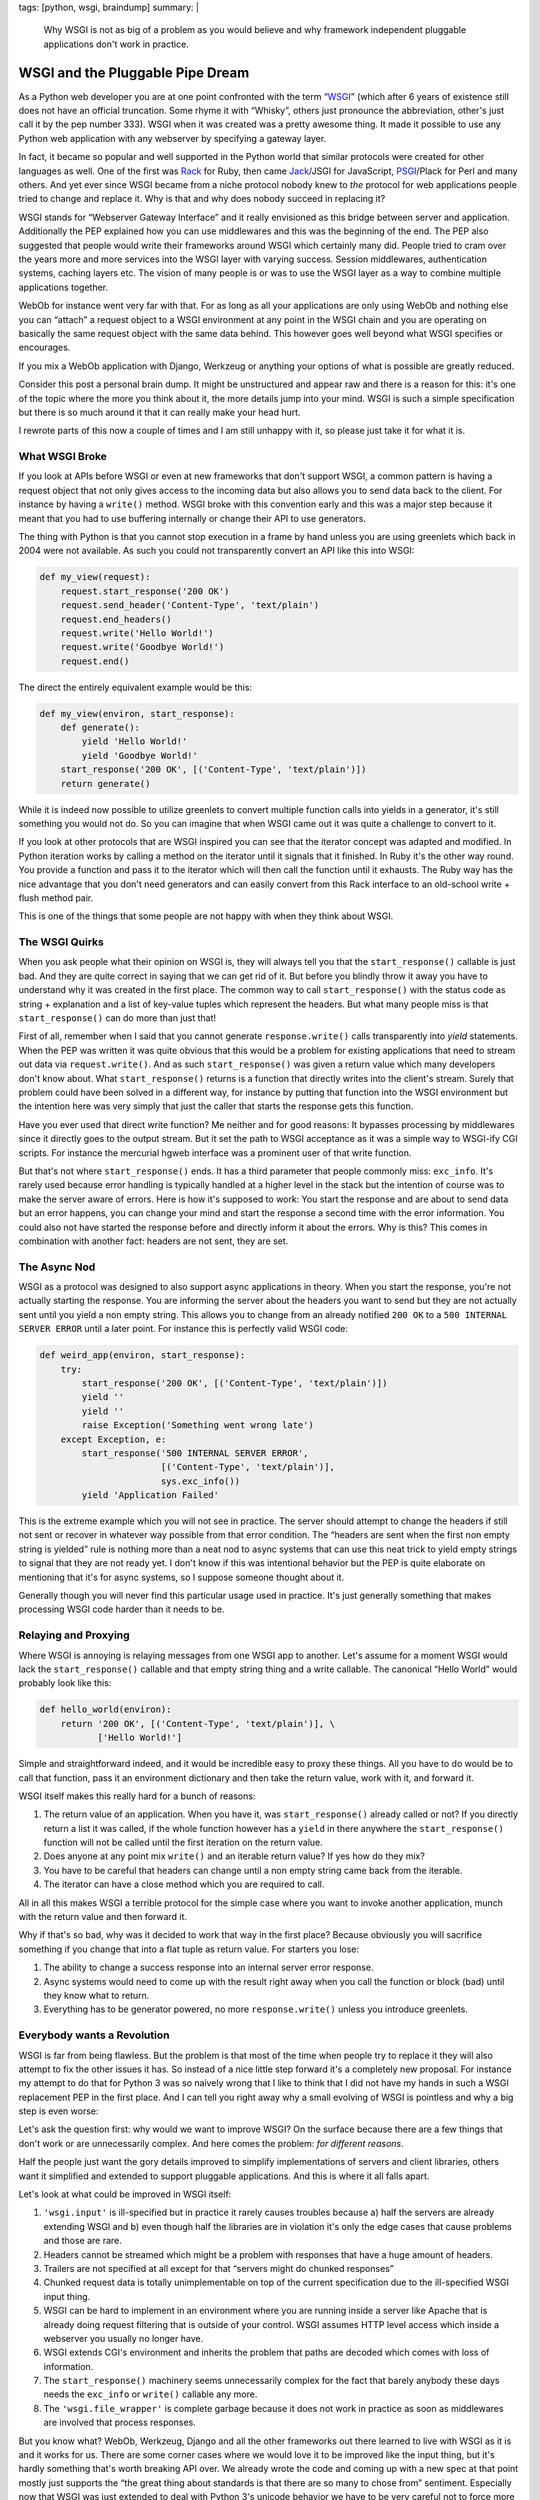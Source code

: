 tags: [python, wsgi, braindump]
summary: |
  Why WSGI is not as big of a problem as you would believe and why
  framework independent pluggable applications don't work in practice.

WSGI and the Pluggable Pipe Dream
=================================

As a Python web developer you are at one point confronted with the term
“`WSGI`_” (which after 6 years of existence still does not have an
official truncation.  Some rhyme it with “Whisky”, others just pronounce
the abbreviation, other's just call it by the pep number 333).  WSGI when
it was created was a pretty awesome thing.  It made it possible to use any
Python web application with any webserver by specifying a gateway layer.

In fact, it became so popular and well supported in the Python world that
similar protocols were created for other languages as well.  One of the
first was `Rack`_ for Ruby, then came `Jack`_/JSGI for JavaScript,
`PSGI`_/Plack for Perl and many others.  And yet ever since WSGI became
from a niche protocol nobody knew to *the* protocol for web applications
people tried to change and replace it.  Why is that and why does nobody
succeed in replacing it?

WSGI stands for “Webserver Gateway Interface” and it really envisioned as
this bridge between server and application.  Additionally the PEP
explained how you can use middlewares and this was the beginning of the
end.  The PEP also suggested that people would write their frameworks
around WSGI which certainly many did.  People tried to cram over the years
more and more services into the WSGI layer with varying success.  Session
middlewares, authentication systems, caching layers etc.  The vision of
many people is or was to use the WSGI layer as a way to combine multiple
applications together.

WebOb for instance went very far with that.  For as long as all your
applications are only using WebOb and nothing else you can “attach” a
request object to a WSGI environment at any point in the WSGI chain and
you are operating on basically the same request object with the same data
behind.  This however goes well beyond what WSGI specifies or encourages.

If you mix a WebOb application with Django, Werkzeug or anything your
options of what is possible are greatly reduced.

.. raw:: html

   <small>

Consider this post a personal brain dump.  It might be unstructured and
appear raw and there is a reason for this: it's one of the topic where the
more you think about it, the more details jump into your mind.  WSGI is
such a simple specification but there is so much around it that it can
really make your head hurt.

I rewrote parts of this now a couple of times and I am still unhappy with
it, so please just take it for what it is.

.. raw:: html

   </small>

What WSGI Broke
---------------

If you look at APIs before WSGI or even at new frameworks that don't
support WSGI, a common pattern is having a request object that not only
gives access to the incoming data but also allows you to send data back
to the client.  For instance by having a ``write()`` method.  WSGI broke
with this convention early and this was a major step because it meant that
you had to use buffering internally or change their API to use generators.

The thing with Python is that you cannot stop execution in a frame by hand
unless you are using greenlets which back in 2004 were not available.  As
such you could not transparently convert an API like this into WSGI:

.. sourcecode:: python

    def my_view(request):
        request.start_response('200 OK')
        request.send_header('Content-Type', 'text/plain')
        request.end_headers()
        request.write('Hello World!')
        request.write('Goodbye World!')
        request.end()

The direct the entirely equivalent example would be this:

.. sourcecode:: python

    def my_view(environ, start_response):
        def generate():
            yield 'Hello World!'
            yield 'Goodbye World!'
        start_response('200 OK', [('Content-Type', 'text/plain')])
        return generate()

While it is indeed now possible to utilize greenlets to convert multiple
function calls into yields in a generator, it's still something you would
not do.  So you can imagine that when WSGI came out it was quite a
challenge to convert to it.

If you look at other protocols that are WSGI inspired you can see that the
iterator concept was adapted and modified.  In Python iteration works by
calling a method on the iterator until it signals that it finished.  In
Ruby it's the other way round.  You provide a function and pass it to the
iterator which will then call the function until it exhausts.  The Ruby
way has the nice advantage that you don't need generators and can easily
convert from this Rack interface to an old-school write + flush method
pair.

This is one of the things that some people are not happy with when they
think about WSGI.

The WSGI Quirks
---------------

When you ask people what their opinion on WSGI is, they will always tell
you that the ``start_response()`` callable is just bad.  And they are
quite correct in saying that we can get rid of it.  But before you blindly
throw it away you have to understand why it was created in the first
place.  The common way to call ``start_response()`` with the status code
as string + explanation and a list of key-value tuples which represent
the headers.  But what many people miss is that ``start_response()`` can
do more than just that!

First of all, remember when I said that you cannot generate
``response.write()`` calls transparently into `yield` statements.  When
the PEP was written it was quite obvious that this would be a problem for
existing applications that need to stream out data via
``request.write()``.  And as such ``start_response()`` was given a return
value which many developers don't know about.  What ``start_response()``
returns is a function that directly writes into the client's stream.
Surely that problem could have been solved in a different way, for
instance by putting that function into the WSGI environment but the
intention here was very simply that just the caller that starts the
response gets this function.

Have you ever used that direct write function?  Me neither and for good
reasons: It bypasses processing by middlewares since it directly goes to
the output stream.  But it set the path to WSGI acceptance as it was a
simple way to WSGI-ify CGI scripts.  For instance the mercurial hgweb
interface was a prominent user of that write function.

But that's not where ``start_response()`` ends.  It has a third parameter
that people commonly miss: ``exc_info``.  It's rarely used because error
handling is typically handled at a higher level in the stack but the
intention of course was to make the server aware of errors.  Here is how
it's supposed to work: You start the response and are about to send data
but an error happens, you can change your mind and start the response a
second time with the error information.  You could also not have started
the response before and directly inform it about the errors.  Why is this?
This comes in combination with another fact: headers are not sent, they
are set.

The Async Nod
-------------

WSGI as a protocol was designed to also support async applications in
theory.  When you start the response, you're not actually starting the
response.  You are informing the server about the headers you want to send
but they are not actually sent until you yield a non empty string.  This
allows you to change from an already notified ``200 OK`` to a ``500
INTERNAL SERVER ERROR`` until a later point.  For instance this is
perfectly valid WSGI code:

.. sourcecode:: python

    def weird_app(environ, start_response):
        try:
            start_response('200 OK', [('Content-Type', 'text/plain')])
            yield ''
            yield ''
            raise Exception('Something went wrong late')
        except Exception, e:
            start_response('500 INTERNAL SERVER ERROR',
                           [('Content-Type', 'text/plain')],
                           sys.exc_info())
            yield 'Application Failed'

This is the extreme example which you will not see in practice.  The
server should attempt to change the headers if still not sent or recover
in whatever way possible from that error condition.  The “headers are sent
when the first non empty string is yielded” rule is nothing more than a
neat nod to async systems that can use this neat trick to yield empty
strings to signal that they are not ready yet.  I don't know if this was
intentional behavior but the PEP is quite elaborate on mentioning that
it's for async systems, so I suppose someone thought about it.

Generally though you will never find this particular usage used in
practice.  It's just generally something that makes processing WSGI code
harder than it needs to be.

Relaying and Proxying
---------------------

Where WSGI is annoying is relaying messages from one WSGI app to another.
Let's assume for a moment WSGI would lack the ``start_response()``
callable and that empty string thing and a write callable.  The canonical
“Hello World” would probably look like this:

.. sourcecode:: python

    def hello_world(environ):
        return '200 OK', [('Content-Type', 'text/plain')], \
               ['Hello World!']

Simple and straightforward indeed, and it would be incredible easy to
proxy these things.  All you have to do would be to call that function,
pass it an environment dictionary and then take the return value, work
with it, and forward it.

WSGI itself makes this really hard for a bunch of reasons:

1.  The return value of an application.  When you have it, was
    ``start_response()`` already called or not?  If you directly return a
    list it was called, if the whole function however has a ``yield`` in
    there anywhere the ``start_response()`` function will not be called
    until the first iteration on the return value.
2.  Does anyone at any point mix ``write()`` and an iterable return value?
    If yes how do they mix?
3.  You have to be careful that headers can change until a non empty
    string came back from the iterable.
4.  The iterator can have a close method which you are required to call.

All in all this makes WSGI a terrible protocol for the simple case where
you want to invoke another application, munch with the return value and
then forward it.

Why if that's so bad, why was it decided to work that way in the first
place?  Because obviously you will sacrifice something if you change that
into a flat tuple as return value.  For starters you lose:

1.  The ability to change a success response into an internal server
    error response.
2.  Async systems would need to come up with the result right away when
    you call the function or block (bad) until they know what to return.
3.  Everything has to be generator powered, no more ``response.write()``
    unless you introduce greenlets.

Everybody wants a Revolution
----------------------------

WSGI is far from being flawless.  But the problem is that most of the time
when people try to replace it they will also attempt to fix the other
issues it has.  So instead of a nice little step forward it's a completely
new proposal.  For instance my attempt to do that for Python 3 was so
naively wrong that I like to think that I did not have my hands in such a
WSGI replacement PEP in the first place.  And I can tell you right away
why a small evolving of WSGI is pointless and why a big step is even
worse:

Let's ask the question first: why would we want to improve WSGI?  On the
surface because there are a few things that don't work or are
unnecessarily complex.  And here comes the problem: *for different reasons*.

Half the people just want the gory details improved to simplify
implementations of servers and client libraries, others want it simplified
and extended to support pluggable applications.  And this is where it all
falls apart.

Let's look at what could be improved in WSGI itself:

1.  ``'wsgi.input'`` is ill-specified but in practice it rarely causes
    troubles because a) half the servers are already extending WSGI and b)
    even though half the libraries are in violation it's only the edge
    cases that cause problems and those are rare.
2.  Headers cannot be streamed which might be a problem with responses
    that have a huge amount of headers.
3.  Trailers are not specified at all except for that “servers might do
    chunked responses”
4.  Chunked request data is totally unimplementable on top of the current
    specification due to the ill-specified WSGI input thing.
5.  WSGI can be hard to implement in an environment where you are running
    inside a server like Apache that is already doing request filtering
    that is outside of your control.  WSGI assumes HTTP level access which
    inside a webserver you usually no longer have.
6.  WSGI extends CGI's environment and inherits the problem that paths are
    decoded which comes with loss of information.
7.  The ``start_response()`` machinery seems unnecessarily complex for the
    fact that barely anybody these days needs the ``exc_info`` or
    ``write()`` callable any more.
8.  The ``'wsgi.file_wrapper'`` is complete garbage because it does not
    work in practice as soon as middlewares are involved that process
    responses.

But you know what?  WebOb, Werkzeug, Django and all the other frameworks
out there learned to live with WSGI as it is and it works for us.  There
are some corner cases where we would love it to be improved like the input
thing, but it's hardly something that's worth breaking API over.  We
already wrote the code and coming up with a new spec at that point mostly
just supports the “the great thing about standards is that there are so
many to chose from” sentiment.  Especially now that WSGI was just extended
to deal with Python 3's unicode behavior we have to be very careful not to
force more complexity into everybody's code.

On top of that however there is so stuff that is missing in WSGI that many
want to see solved:

1.  Allowing an application to notify the server that it wants to be
    reloaded next request.
2.  Have a documented point in the application that is executed before the
    first request in the most efficient way possible but already with
    information at hand that would otherwise only be available during
    request (like: where the hell am I located?  What's my base URL etc.)

But here is the problem:  Changing WSGI now would only mean that we would
have to replace all our WSGI servers, WSGI client implementations,
Framework bridges and whatnot.  We would have to replace our middlewares
that adopt to different server environments, work around browser bugs,
that implement profiling and debugging functionality, that handle error
logging and whatnot.  We have a lot already that interfaces with WSGI and
knows how to deal with the protocol.

Of course if we could just come up with a new WSGI from ground up we would
make it different.  But would we make it more pluggable?  Probably not,
and here is why.

The Magic Plug
--------------

I love small applications that work together.  And the layer I let those
applications work together is called HTTP.  In fact, I will even have a
talk about this at PyCodeConf.  But what I do not believe in is that
magical plug that is called “framework independent pluggable application”.
I don't know where this idea came from that it might work, but it does
not.  The idea that you can reused code on top of WSGI to work with
Framework 1 and Framework 2 is not working out.  If they are truly divided
of course, you can nicely use WSGI as a layer to speak to both apps
depending on an HTTP request that came to a central dispatch point.  If
the user wanted to ``/app1`` I can dispatch to application 1, if the user
went to ``/app2`` I just point them to application 2.  But that's
something I can already do.

But that's now what this is about, is it?  Commonly the idea is that you
can take any return value from any WSGI application and then mangle it a
bit so that it fits into your environment.  The idea is that a middleware
could look at submitted form data and do some processing on it or anything
else that is currently not really possible with WSGI.

What you need at that point is not a new WSGI: you need a whole new
machinery that deals with so much more than just HTTP.  Because we're
doing so much more than we did a few years ago.

If you want to replace WSGI, you would not replace it, you would put a new
layer on top of it.  One that has extensive knowledge about everything
that happens.  You would have a standardized request/response library that
covers every single case that is currently needed and make it extensible
enough to handle future cases as well.

If we would have designed a request/response object in 2004 when WSGI was
created, it would look vastly different from what we know about web
applications today.  Back then we would probably have supported URL
encoded form data and XForms (since that was the latest hip thing), now we
know nobody uses XForms but JSON encoded data is pretty damn common, both
in incoming and outgoing direction.

Then there is the general trend currently towards async servers and
frameworks.  That's pretty awesome, but all of them are considering WSGI
to be a hurdle and are bypassing it.  Which then again means that a layer
on top of WSGI would not be that magic plug either since it would not work
for non WSGI environments.  If we want to step into that direction WSGI
itself would need an update to make it work better with async
environments.

Where to Go?
------------

Every once in a while someone shows up with an idea how to replace WSGI.
In the end however every new conflicting specification does not really
solve what people hope it would solve: making frameworks work better with
each other.  And there I think the glue that brings everything together
will not be on the server side.  It won't be a new version of WSGI, it
will be client side JavaScript that synchronizes authentication from one
part of the application to another without he user realizing that.  It
will be JavaScript that speaks to different backend servers written in
different frameworks of languages even and then render that on the client
side into whatever is necessary.

Personally I am pretty damn sure that WSGI no longer carries the
importance it had a few years ago.  I think it no longer makes sense to
merge different applications on the WSGI level together, it should be done
on a higher level and JavaScript is a nice way to do that.

Just think about Google's gray bar.  You can totally throw such a bar on
top of different independent parts of the application by emitting a tiny
piece of JavaScript that generates that bar and handles your user session.

In general JSON via HTTP or zeromq is so much cooler and more flexible
than WSGI could ever be.  I think if we accept that as a possible way to
build applications out of components and start experimenting with it we
could build some really cool stuff.

But that's just my 50 cents on this topic.


.. _WSGI: http://www.python.org/dev/peps/pep-0333/
.. _Rack: http://rack.rubyforge.org/
.. _Jack: http://jackjs.org/jsgi-spec.html
.. _PSGI: http://plackperl.org/
